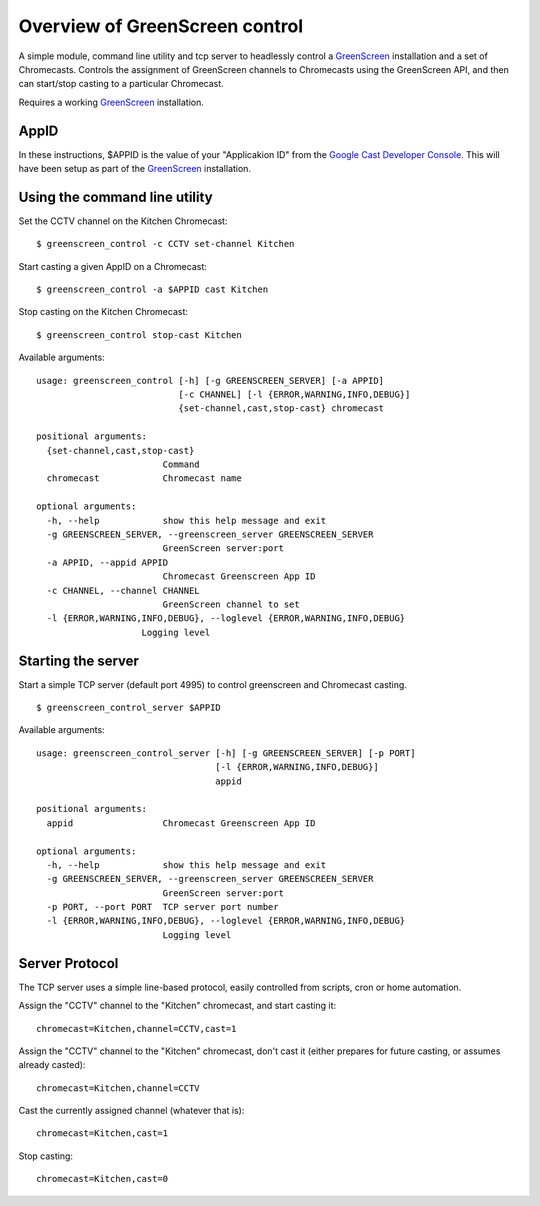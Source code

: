 Overview of GreenScreen control
===============================

A simple module, command line utility and tcp server to headlessly control a
`GreenScreen <http://greenscreen.io>`__ installation and a set of
Chromecasts. Controls the assignment of GreenScreen channels to
Chromecasts using the GreenScreen API, and then can start/stop casting
to a particular Chromecast.

Requires a working `GreenScreen <http://greenscreen.io>`__ installation.

AppID
-------------------

In these instructions, $APPID is the value of your "Applicakion ID" from the
`Google Cast Developer Console <https://cast.google.com/publish/>`__. This will
have been setup as part of the `GreenScreen <http://greenscreen.io>`__
installation.

Using the command line utility
-------------------

Set the CCTV channel on the Kitchen Chromecast:

::

    $ greenscreen_control -c CCTV set-channel Kitchen

Start casting a given AppID on a Chromecast:

::

    $ greenscreen_control -a $APPID cast Kitchen

Stop casting on the Kitchen Chromecast:

::

    $ greenscreen_control stop-cast Kitchen

Available arguments:

::

    usage: greenscreen_control [-h] [-g GREENSCREEN_SERVER] [-a APPID]
                               [-c CHANNEL] [-l {ERROR,WARNING,INFO,DEBUG}]
                               {set-channel,cast,stop-cast} chromecast

    positional arguments:
      {set-channel,cast,stop-cast}
                            Command
      chromecast            Chromecast name

    optional arguments:
      -h, --help            show this help message and exit
      -g GREENSCREEN_SERVER, --greenscreen_server GREENSCREEN_SERVER
                            GreenScreen server:port
      -a APPID, --appid APPID
                            Chromecast Greenscreen App ID
      -c CHANNEL, --channel CHANNEL
                            GreenScreen channel to set
      -l {ERROR,WARNING,INFO,DEBUG}, --loglevel {ERROR,WARNING,INFO,DEBUG}
                        Logging level


Starting the server
-------------------

Start a simple TCP server (default port 4995) to control greenscreen and
Chromecast casting.

::

    $ greenscreen_control_server $APPID

Available arguments:

::

    usage: greenscreen_control_server [-h] [-g GREENSCREEN_SERVER] [-p PORT]
                                      [-l {ERROR,WARNING,INFO,DEBUG}]
                                      appid

    positional arguments:
      appid                 Chromecast Greenscreen App ID

    optional arguments:
      -h, --help            show this help message and exit
      -g GREENSCREEN_SERVER, --greenscreen_server GREENSCREEN_SERVER
                            GreenScreen server:port
      -p PORT, --port PORT  TCP server port number
      -l {ERROR,WARNING,INFO,DEBUG}, --loglevel {ERROR,WARNING,INFO,DEBUG}
                            Logging level


Server Protocol
---------------

The TCP server uses a simple line-based protocol, easily controlled from
scripts, cron or home automation.

Assign the "CCTV" channel to the "Kitchen" chromecast, and start casting
it:

::

    chromecast=Kitchen,channel=CCTV,cast=1

Assign the "CCTV" channel to the "Kitchen" chromecast, don't cast it
(either prepares for future casting, or assumes already casted):

::

    chromecast=Kitchen,channel=CCTV

Cast the currently assigned channel (whatever that is):

::

    chromecast=Kitchen,cast=1

Stop casting:

::

    chromecast=Kitchen,cast=0
